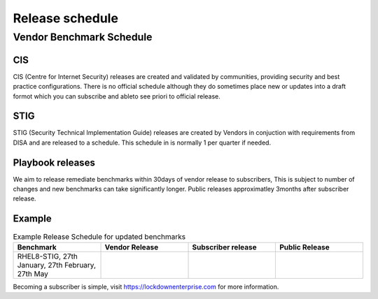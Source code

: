 Release schedule
================

Vendor Benchmark Schedule
-------------------------

CIS
^^^

CIS (Centre for Internet Security) releases are created and validated by communities, providing security and best practice configurations.
There is no official schedule although they do sometimes place new or updates into a draft formot which you can subscribe and ableto see priori to official release.

STIG
^^^^

STIG (Security Technical Implementation Guide) releases are created by Vendors in conjuction with requirements from DISA and are released to a schedule.
This schedule in is normally 1 per quarter if needed.


Playbook releases
^^^^^^^^^^^^^^^^^

We aim to release remediate benchmarks within 30days of vendor release to subscribers, This is subject to number of changes and new benchmarks can take significantly longer.
Public releases approximatley 3months after subscriber release.

Example
^^^^^^^

.. csv-table:: Example Release Schedule for updated benchmarks
   :header: "Benchmark", "Vendor Release", "Subscriber release", "Public Release"
   :widths: 25, 25, 25, 25

   "RHEL8-STIG, 27th January, 27th February, 27th May"

Becoming a subscriber is simple, visit https://lockdownenterprise.com for more information.
